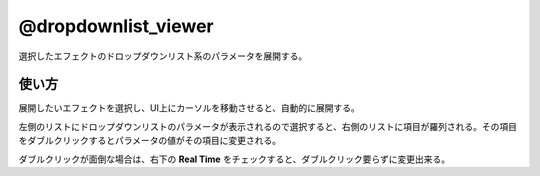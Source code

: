 ====================
@dropdownlist_viewer
====================

.. image:: @dropdownlist_viewer-UI.png

選択したエフェクトのドロップダウンリスト系のパラメータを展開する。


使い方
--------------------
展開したいエフェクトを選択し、UI上にカーソルを移動させると、自動的に展開する。

左側のリストにドロップダウンリストのパラメータが表示されるので選択すると、右側のリストに項目が羅列される。その項目をダブルクリックするとパラメータの値がその項目に変更される。

ダブルクリックが面倒な場合は、右下の **Real Time** をチェックすると、ダブルクリック要らずに変更出来る。

